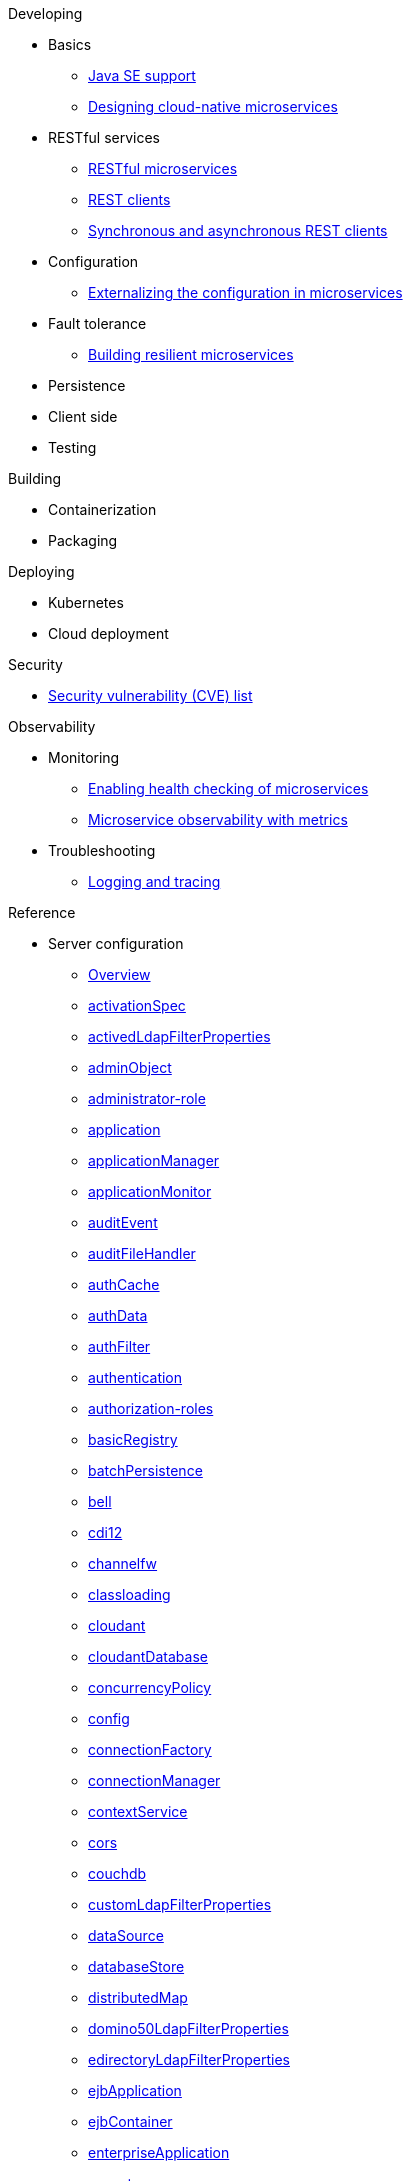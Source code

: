 // Begin developing section of the documentation
.Developing
  * Basics
    ** xref:java-se.adoc[Java SE support]
    ** xref:cloud_native_microservices.adoc[Designing cloud-native microservices]

  * RESTful services
    ** xref:rest_microservices.adoc[RESTful microservices]
    ** xref:rest_clients.adoc[REST clients]
    ** xref:sync_async_rest_clients.adoc[Synchronous and asynchronous REST clients]

  * Configuration
    ** xref:mp-config.adoc[Externalizing the configuration in microservices]

  * Fault tolerance
    ** xref:building-resilient.adoc[Building resilient microservices]

  * Persistence

  * Client side

  * Testing

// Begin building section of the documentation
.Building
  * Containerization

  * Packaging

// Begin deploying section of the documentation
.Deploying
  * Kubernetes

  * Cloud deployment

// Begin security section of the documentation
.Security
    ** xref:security-vulnerabilities.adoc[Security vulnerability (CVE) list]

// Begin observability section of the documentation
.Observability
  * Monitoring
    ** xref:health-check-microservices.adoc[Enabling health checking of microservices]
    ** xref:microservice_observability_metrics.adoc[Microservice observability with metrics]

  * Troubleshooting
    ** xref:logging.adoc[Logging and tracing]

// Begin reference section of the documentation
.Reference
  * Server configuration
    ** xref:serverConfiguration.adoc[Overview]
    ** xref:activationSpec.adoc[activationSpec]
    ** xref:activedLdapFilterProperties.adoc[activedLdapFilterProperties]
    ** xref:adminObject.adoc[adminObject]
    ** xref:administrator-role.adoc[administrator-role]
    ** xref:application.adoc[application]
    ** xref:applicationManager.adoc[applicationManager]
    ** xref:applicationMonitor.adoc[applicationMonitor]
    ** xref:auditEvent.adoc[auditEvent]
    ** xref:auditFileHandler.adoc[auditFileHandler]
    ** xref:authCache.adoc[authCache]
    ** xref:authData.adoc[authData]
    ** xref:authFilter.adoc[authFilter]
    ** xref:authentication.adoc[authentication]
    ** xref:authorization-roles.adoc[authorization-roles]
    ** xref:basicRegistry.adoc[basicRegistry]
    ** xref:batchPersistence.adoc[batchPersistence]
    ** xref:bell.adoc[bell]
    ** xref:cdi12.adoc[cdi12]
    ** xref:channelfw.adoc[channelfw]
    ** xref:classloading.adoc[classloading]
    ** xref:cloudant.adoc[cloudant]
    ** xref:cloudantDatabase.adoc[cloudantDatabase]
    ** xref:concurrencyPolicy.adoc[concurrencyPolicy]
    ** xref:config.adoc[config]
    ** xref:connectionFactory.adoc[connectionFactory]
    ** xref:connectionManager.adoc[connectionManager]
    ** xref:contextService.adoc[contextService]
    ** xref:cors.adoc[cors]
    ** xref:couchdb.adoc[couchdb]
    ** xref:customLdapFilterProperties.adoc[customLdapFilterProperties]
    ** xref:dataSource.adoc[dataSource]
    ** xref:databaseStore.adoc[databaseStore]
    ** xref:distributedMap.adoc[distributedMap]
    ** xref:domino50LdapFilterProperties.adoc[domino50LdapFilterProperties]
    ** xref:edirectoryLdapFilterProperties.adoc[edirectoryLdapFilterProperties]
    ** xref:ejbApplication.adoc[ejbApplication]
    ** xref:ejbContainer.adoc[ejbContainer]
    ** xref:enterpriseApplication.adoc[enterpriseApplication]
    ** xref:executor.adoc[executor]
    ** xref:facebookLogin.adoc[facebookLogin]
    ** xref:featureManager.adoc[featureManager]
    ** xref:federatedRepository.adoc[federatedRepository]
    ** xref:fileset.adoc[fileset]
    ** xref:githubLogin.adoc[githubLogin]
    ** xref:googleLogin.adoc[googleLogin]
    ** xref:httpAccessLogging.adoc[httpAccessLogging]
    ** xref:httpDispatcher.adoc[httpDispatcher]
    ** xref:httpEncoding.adoc[httpEncoding]
    ** xref:httpEndpoint.adoc[httpEndpoint]
    ** xref:httpOptions.adoc[httpOptions]
    ** xref:httpProxyRedirect.adoc[httpProxyRedirect]
    ** xref:httpSession.adoc[httpSession]
    ** xref:httpSessionCache.adoc[httpSessionCache]
    ** xref:httpSessionDatabase.adoc[httpSessionDatabase]
    ** xref:idsLdapFilterProperties.adoc[idsLdapFilterProperties]
    ** xref:iiopEndpoint.adoc[iiopEndpoint]
    ** xref:iiopServerPolicies.adoc[iiopEndpoint]
    ** xref:include.adoc[include]
    ** xref:iplanetLdapFilterProperties.adoc[iplanetLdapFilterProperties]
    ** xref:jaasLoginContextEntry.adoc[jaasLoginContextEntry]
    ** xref:jaasLoginModule.adoc[jaasLoginModule]
    ** xref:javaPermission.adoc[javaPermission]
    ** xref:jdbcDriver.adoc[jdbcDriver]
    ** xref:jmsActivationSpec.adoc[jmsActivationSpec]
    ** xref:jmsConnectionFactory.adoc[jmsConnectionFactory]
    ** xref:jmsDestination.adoc[jmsDestination]
    ** xref:jmsQueue.adoc[jmsQueue]
    ** xref:jmsQueueConnectionFactory.adoc[jmsQueueConnectionFactory]
    ** xref:jmsTopic.adoc[jmsTopic]
    ** xref:jmsTopicConnectionFactory.adoc[jmsTopicConnectionFactory]
    ** xref:jndiEntry.adoc[jndiEntry]
    ** xref:jndiObjectFactory.adoc[jndiObjectFactory]
    ** xref:jndiReferenceEntry.adoc[jndiReferenceEntry]
    ** xref:jndiURLEntry.adoc[jndiURLEntry]
    ** xref:jpa.adoc[jpa]
    ** xref:jspEngine.adoc[jspEngine]
    ** xref:jwtBuilder.adoc[jwtBuilder]
    ** xref:jwtConsumer.adoc[jwtConsumer]
    ** xref:jwtSso.adoc[jwtSso]
    ** xref:keyStore.adoc[keyStore]
    ** xref:ldapRegistry.adoc[ldapRegistry]
    ** xref:library.adoc[library]
    ** xref:linkedinLogin.adoc[linkedinLogin]
    ** xref:logging.adoc[logging]
    ** xref:ltpa.adoc[ltpa]
    ** xref:mailSession.adoc[mailSession]
    ** xref:managedExecutorService.adoc[managedExecutorService]
    ** xref:managedScheduledExecutorService.adoc[managedScheduledExecutorService]
    ** xref:managedThreadFactory.adoc[managedThreadFactory]
    ** xref:messagingEngine.adoc[messagingEngine]
    ** xref:mimeTypes.adoc[mimeTypes]
    ** xref:mongo.adoc[mongo]
    ** xref:mongoDB.adoc[mongoDB]
    ** xref:monitor.adoc[monitor]
    ** xref:mpJwt.adoc[mpJwt]
    ** xref:mpMetrics.adoc[mpMetrics]
    ** xref:netscapeLdapFilterProperties.adoc[netscapeLdapFilterProperties]
    ** xref:oauth2Login.adoc[oauth2Login]
    ** xref:oidcLogin.adoc[oidcLogin]
    ** xref:orb.adoc[orb]
    ** xref:persistentExecutor.adoc[persistentExecutor]
    ** xref:pluginConfiguration.adoc[pluginConfiguration]
    ** xref:quickStartSecurity.adoc[quickStartSecurity]
    ** xref:remoteFileAccess.adoc[remoteFileAccess]
    ** xref:remoteIp.adoc[remoteIp]
    ** xref:resourceAdapter.adoc[resourceAdapter]
    ** xref:securewayLdapFilterProperties.adoc[securewayLdapFilterProperties]
    ** xref:socialLoginWebapp.adoc[socialLoginWebapp]
    ** xref:springBootApplication.adoc[springBootApplication]
    ** xref:ssl.adoc[ssl]
    ** xref:sslDefault.adoc[sslDefault]
    ** xref:sslOptions.adoc[sslOptions]
    ** xref:tcpOptions.adoc[tcpOptions]
    ** xref:transaction.adoc[transaction]
    ** xref:trustAssociation.adoc[trustAssociation]
    ** xref:twitterLogin.adoc[twitterLogin]
    ** xref:variable.adoc[variable]
    ** xref:virtualHost.adoc[virtualHost]
    ** xref:wasJmsEndpoint.adoc[wasJmsEndpoint]
    ** xref:wasJmsOutbound.adoc[wasJmsOutbound]
    ** xref:webAppSecurity.adoc[webAppSecurity]
    ** xref:webApplication.adoc[webApplication]
    ** xref:webContainer.adoc[webContainer]
    ** xref:webTarget.adoc[webTarget]
    ** xref:wsocOutbound.adoc[wsocOutbound]

  * xref:featureOverview.adoc[Features]
    ** xref:appClientSupport-1.0.adoc[Application Client Support for Server]
    ** xref:appSecurity-1.0.adoc[Application Security]
    ** xref:appSecurity-2.0.adoc[Application Security]
    ** xref:appSecurity-3.0.adoc[Application Security]
    ** xref:appSecurityClient-1.0.adoc[Application Security for Client]
    ** xref:audit-1.0.adoc[Audit]
    ** xref:batch-1.0.adoc[Batch API]
    ** xref:beanValidation-1.1.adoc[Bean Validation]
    ** xref:beanValidation-2.0.adoc[Bean Validation]
    ** xref:bells-1.0.adoc[Basic Extensions using Liberty Libraries]
    ** xref:cdi-1.2.adoc[Contexts and Dependency Injection]
    ** xref:cdi-2.0.adoc[Contexts and Dependency Injection]
    ** xref:cloudant-1.0.adoc[Cloudant Integration]
    ** xref:concurrent-1.0.adoc[Concurrency Utilities for Java EE]
    ** xref:couchdb-1.0.adoc[CouchDB Integration]
    ** xref:distributedMap-1.0.adoc[Distributed Map interface for Dynamic Caching]
    ** xref:ejb-3.2.adoc[Enterprise JavaBeans]
    ** xref:ejbHome-3.2.adoc[Enterprise JavaBeans Home Interfaces]
    ** xref:ejbLite-3.2.adoc[Enterprise JavaBeans Lite]
    ** xref:ejbPersistentTimer-3.2.adoc[Enterprise JavaBeans Persistent Timers]
    ** xref:ejbRemote-3.2.adoc[Enterprise JavaBeans Remote]
    ** xref:el-3.0.adoc[Expression Language]
    ** xref:federatedRegistry-1.0.adoc[Federated User Registry]
    ** xref:j2eeManagement-1.1.adoc[J2EE Management]
    ** xref:jacc-1.5.adoc[Java Authorization Contract for Containers]
    ** xref:jaspic-1.1.adoc[Java Authentication SPI for Containers]
    ** xref:javaMail-1.5.adoc[JavaMail]
    ** xref:javaMail-1.6.adoc[JavaMail]
    ** xref:javaee-7.0.adoc[Java EE Full Platform]
    ** xref:javaee-8.0.adoc[Java EE Full Platform]
    ** xref:javaeeClient-7.0.adoc[Java EE 7 Application Client]
    ** xref:javaeeClient-8.0.adoc[Java EE 8 Application Client]
    ** xref:jaxb-2.2.adoc[Java XML Bindings]
    ** xref:jaxrs-2.0.adoc[Java RESTful Services]
    ** xref:jaxrs-2.1.adoc[Java RESTful Services]
    ** xref:jaxrsClient-2.0.adoc[Java RESTful Services Client]
    ** xref:jaxrsClient-2.1.adoc[Java RESTful Services Client]
    ** xref:jaxws-2.2.adoc[Java Web Services]
    ** xref:jca-1.7.adoc[Java Connector Architecture]
    ** xref:jcaInboundSecurity-1.0.adoc[Java Connector Architecture Security Inflow]
    ** xref:jdbc-4.0.adoc[Java Database Connectivity]
    ** xref:jdbc-4.1.adoc[Java Database Connectivity]
    ** xref:jdbc-4.2.adoc[Java Database Connectivity]
    ** xref:jdbc-4.3.adoc[Java Database Connectivity]
    ** xref:jms-2.0.adoc[Java Message Service]
    ** xref:jmsMdb-3.2.adoc[JMS Message-Driven Beans]
    ** xref:jndi-1.0.adoc[Java Naming and Directory Interface]
    ** xref:jpa-2.1.adoc[Java Persistence API]
    ** xref:jpa-2.2.adoc[Java Persistence API]
    ** xref:jpaContainer-2.1.adoc[Java Persistence API Container]
    ** xref:jpaContainer-2.2.adoc[Java Persistence API Container]
    ** xref:jsf-2.2.adoc[JavaServer Faces]
    ** xref:jsf-2.3.adoc[JavaServer Faces]
    ** xref:jsfContainer-2.2.adoc[JavaServer Faces Container]
    ** xref:jsfContainer-2.3.adoc[JavaServer Faces Container]
    ** xref:json-1.0.adoc[JavaScript Object Notation for Java]
    ** xref:jsonb-1.0.adoc[JavaScript Object Notation Binding]
    ** xref:jsonbContainer-1.0.adoc[JavaScript Object Notation Binding via Bells]
    ** xref:jsonp-1.0.adoc[JavaScript Object Notation Processing]
    ** xref:jsonp-1.1.adoc[JavaScript Object Notation Processing]
    ** xref:jsonpContainer-1.1.adoc[JavaScript Object Notation Processing via Bells]
    ** xref:jsp-2.2.adoc[JavaServer Pages]
    ** xref:jsp-2.3.adoc[JavaServer Pages]
    ** xref:jwt-1.0.adoc[JSON Web Token]
    ** xref:jwtSso-1.0.adoc[JSON Web Token Single Sign-On]
    ** xref:kernel.adoc[Liberty Kernel]
    ** xref:ldapRegistry-3.0.adoc[LDAP User Registry]
    ** xref:localConnector-1.0.adoc[Admin Local Connector]
    ** xref:managedBeans-1.0.adoc[Java EE Managed Bean]
    ** xref:mdb-3.2.adoc[Message-Driven Beans]
    ** xref:microProfile-1.0.adoc[MicroProfile]
    ** xref:microProfile-1.2.adoc[MicroProfile]
    ** xref:microProfile-1.3.adoc[MicroProfile]
    ** xref:microProfile-1.4.adoc[MicroProfile]
    ** xref:microProfile-2.0.adoc[MicroProfile]
    ** xref:microProfile-2.1.adoc[MicroProfile]
    ** xref:microProfile-2.2.adoc[MicroProfile]
    ** xref:microProfile-3.0.adoc[MicroProfile]
    ** xref:mongodb-2.0.adoc[MongoDB Integration]
    ** xref:monitor-1.0.adoc[Performance Monitoring]
    ** xref:mpConfig-1.1.adoc[MicroProfile Config]
    ** xref:mpConfig-1.2.adoc[MicroProfile Config]
    ** xref:mpConfig-1.3.adoc[MicroProfile Config]
    ** xref:mpFaultTolerance-1.0.adoc[MicroProfile Fault Tolerance]
    ** xref:mpFaultTolerance-1.1.adoc[MicroProfile Fault Tolerance]
    ** xref:mpFaultTolerance-2.0.adoc[MicroProfile Fault Tolerance]
    ** xref:mpHealth-1.0.adoc[MicroProfile Health]
    ** xref:mpHealth-2.0.adoc[MicroProfile Health]
    ** xref:mpJwt-1.0.adoc[MicroProfile JSON Web Token]
    ** xref:mpJwt-1.1.adoc[MicroProfile JSON Web Token]
    ** xref:mpMetrics-1.0.adoc[MicroProfile Metrics]
    ** xref:mpMetrics-1.1.adoc[MicroProfile Metrics]
    ** xref:mpMetrics-2.0.adoc[MicroProfile Metrics]
    ** xref:mpOpenAPI-1.0.adoc[MicroProfile OpenAPI]
    ** xref:mpOpenAPI-1.1.adoc[MicroProfile OpenAPI]
    ** xref:mpOpenTracing-1.0.adoc[MicroProfile OpenTracing]
    ** xref:mpOpenTracing-1.1.adoc[MicroProfile OpenTracing]
    ** xref:mpOpenTracing-1.2.adoc[MicroProfile OpenTracing]
    ** xref:mpOpenTracing-1.3.adoc[MicroProfile OpenTracing]
    ** xref:mpReactiveStreams-1.0.adoc[MicroProfile Reactive Streams]
    ** xref:mpRestClient-1.0.adoc[MicroProfile Rest Client]
    ** xref:mpRestClient-1.1.adoc[MicroProfile Rest Client]
    ** xref:mpRestClient-1.2.adoc[MicroProfile Rest Client]
    ** xref:mpRestClient-1.3.adoc[MicroProfile Rest Client]
    ** xref:opentracing-1.0.adoc[Opentracing]
    ** xref:opentracing-1.1.adoc[Opentracing]
    ** xref:opentracing-1.2.adoc[Opentracing]
    ** xref:opentracing-1.3.adoc[Opentracing]
    ** xref:osgiConsole-1.0.adoc[OSGi Debug Console]
    ** xref:passwordUtilities-1.0.adoc[Password Utilities]
    ** xref:restConnector-2.0.adoc[Admin REST Connector]
    ** xref:servlet-3.1.adoc[Java Servlets]
    ** xref:servlet-4.0.adoc[Java Servlets]
    ** xref:sessionCache-1.0.adoc[JCache Session Persistence]
    ** xref:sessionDatabase-1.0.adoc[Database Session Persistence]
    ** xref:socialLogin-1.0.adoc[Social Media Login]
    ** xref:springBoot-1.5.adoc[Spring Boot Support version]
    ** xref:springBoot-2.0.adoc[Spring Boot Support version]
    ** xref:ssl-1.0.adoc[Secure Socket Layer]
    ** xref:transportSecurity-1.0.adoc[Transport Security]
    ** xref:wasJmsClient-2.0.adoc[JMS Client for Message Server]
    ** xref:wasJmsSecurity-1.0.adoc[Message Server Security]
    ** xref:wasJmsServer-1.0.adoc[Message Server]
    ** xref:webProfile-7.0.adoc[Java EE Web Profile]
    ** xref:webProfile-8.0.adoc[Java EE Web Profile]
    ** xref:websocket-1.0.adoc[Java WebSocket]
    ** xref:websocket-1.1.adoc[Java WebSocket]

  * Commands
    ** xref:server-commands.adoc[Server commands]
      *** xref:server-create.adoc[server create]
      *** xref:server-start.adoc[server start]
      *** xref:server-run.adoc[server run]
      *** xref:server-stop.adoc[server stop]
      *** xref:server-package.adoc[server package]
      *** xref:server-debug.adoc[server debug]
      *** xref:server-list.adoc[server list]
      *** xref:server-version.adoc[server version]
      *** xref:server-help.adoc[server help]
      *** xref:server-dump.adoc[server dump]
      *** xref:server-javadump.adoc[server javadump]
      *** xref:server-pause.adoc[server pause]
      *** xref:server-resume.adoc[server resume]

  * Java EE API
    ** xref:liberty-javaee8-javadoc.adoc[Java EE 8]
    ** xref:liberty-javaee7-javadoc.adoc[Java EE 7]

  * MicroProfile API
    ** xref:microprofile-3.0-javadoc.adoc[MicroProfile 3.0]
    ** xref:microprofile-2.2-javadoc.adoc[MicroProfile 2.2]
    ** xref:microprofile-2.1-javadoc.adoc[MicroProfile 2.1]
    ** xref:microprofile-2.0-javadoc.adoc[MicroProfile 2.0]
    ** xref:microprofile-1.4-javadoc.adoc[MicroProfile 1.4]
    ** xref:microprofile-1.3-javadoc.adoc[MicroProfile 1.3]
    ** xref:microprofile-1.2-javadoc.adoc[MicroProfile 1.2]
